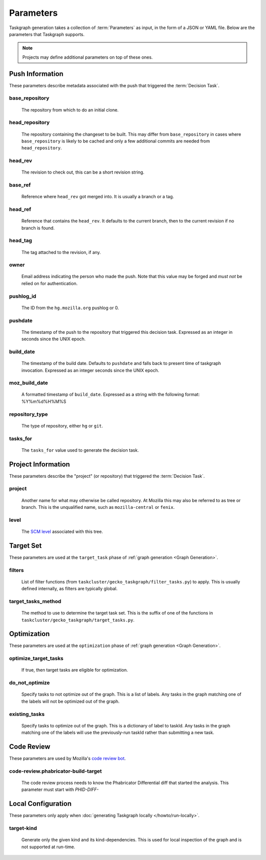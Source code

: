 Parameters
==========

Taskgraph generation takes a collection of :term:`Parameters` as input, in the form of
a JSON or YAML file. Below are the parameters that Taskgraph supports.

.. note::

   Projects may define additional parameters on top of these ones.

Push Information
----------------

These parameters describe metadata associated with the push that triggered the
:term:`Decision Task`.

base_repository
~~~~~~~~~~~~~~~
   The repository from which to do an initial clone.

head_repository
~~~~~~~~~~~~~~~
   The repository containing the changeset to be built. This may differ from
   ``base_repository`` in cases where ``base_repository`` is likely to be cached
   and only a few additional commits are needed from ``head_repository``.

head_rev
~~~~~~~~
   The revision to check out, this can be a short revision string.

base_ref
~~~~~~~~
   Reference where ``head_rev`` got merged into. It is usually a branch or a tag.

head_ref
~~~~~~~~
   Reference that contains the ``head_rev``. It defaults to the current branch,
   then to the current revision if no branch is found.

head_tag
~~~~~~~~
   The tag attached to the revision, if any.

owner
~~~~~
   Email address indicating the person who made the push. Note that this
   value may be forged and *must not* be relied on for authentication.

pushlog_id
~~~~~~~~~~
   The ID from the ``hg.mozilla.org`` pushlog or 0.

pushdate
~~~~~~~~
   The timestamp of the push to the repository that triggered this decision
   task. Expressed as an integer in seconds since the UNIX epoch.

build_date
~~~~~~~~~~
   The timestamp of the build date. Defaults to ``pushdate`` and falls back to
   present time of taskgraph invocation. Expressed as an integer seconds since
   the UNIX epoch.

moz_build_date
~~~~~~~~~~~~~~
   A formatted timestamp of ``build_date``. Expressed as a string with the following
   format: %Y%m%d%H%M%S

repository_type
~~~~~~~~~~~~~~~
   The type of repository, either ``hg`` or ``git``.

tasks_for
~~~~~~~~~
   The ``tasks_for`` value used to generate the decision task.

Project Information
-------------------

These parameters describe the "project" (or repository) that triggered the :term:`Decision
Task`.

project
~~~~~~~
   Another name for what may otherwise be called repository. At Mozilla this
   may also be referred to as tree or branch. This is the unqualified name,
   such as ``mozilla-central`` or ``fenix``.

level
~~~~~
   The `SCM level`_ associated with this tree.

.. _SCM level: https://www.mozilla.org/en-US/about/governance/policies/commit/access-policy/

Target Set
----------

These parameters are used at the ``target_task`` phase of :ref:`graph generation
<Graph Generation>`.

filters
~~~~~~~
    List of filter functions (from ``taskcluster/gecko_taskgraph/filter_tasks.py``) to
    apply. This is usually defined internally, as filters are typically
    global.

target_tasks_method
~~~~~~~~~~~~~~~~~~~
    The method to use to determine the target task set.  This is the suffix of
    one of the functions in ``taskcluster/gecko_taskgraph/target_tasks.py``.

Optimization
------------

These parameters are used at the ``optimization`` phase of :ref:`graph generation
<Graph Generation>`.

optimize_target_tasks
~~~~~~~~~~~~~~~~~~~~~
   If true, then target tasks are eligible for optimization.

do_not_optimize
~~~~~~~~~~~~~~~
   Specify tasks to not optimize out of the graph. This is a list of labels.
   Any tasks in the graph matching one of the labels will not be optimized out
   of the graph.

existing_tasks
~~~~~~~~~~~~~~
   Specify tasks to optimize out of the graph. This is a dictionary of label to taskId.
   Any tasks in the graph matching one of the labels will use the previously-run
   taskId rather than submitting a new task.

Code Review
-----------

These parameters are used by Mozilla's `code review bot`_.

code-review.phabricator-build-target
~~~~~~~~~~~~~~~~~~~~~~~~~~~~~~~~~~~~
   The code review process needs to know the Phabricator Differential diff that
   started the analysis. This parameter must start with `PHID-DIFF-`

.. _code review bot: https://github.com/mozilla/code-review

Local Configuration
-------------------

These parameters only apply when :doc:`generating Taskgraph locally
</howto/run-locally>`.

target-kind
~~~~~~~~~~~
  Generate only the given kind and its kind-dependencies. This is used for
  local inspection of the graph and is not supported at run-time.
